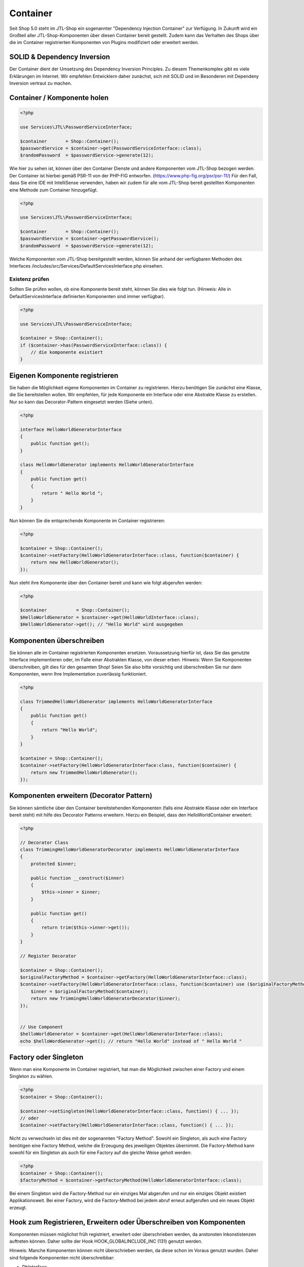 Container
=========

Seit Shop 5.0 steht im JTL-Shop ein sogenannter "Dependency Injection Container" zur Verfügung. In Zukunft wird ein
Großteil aller JTL-Shop-Komponenten über diesen Container bereit gestellt. Zudem kann das Verhalten des Shops über die
im Container registrierten Komponenten von Plugins modifiziert oder erweitert werden.

SOLID & Dependency Inversion
----------------------------

Der Container dient der Umsetzung des Dependency Inversion Principles. Zu diesem Themenkomplex gibt es viele Erklärungen
im Internet. Wir empfehlen Entwicklern daher zunächst, sich mit SOLID und im Besonderen mit Dependeny Inversion vertraut
zu machen.

Container / Komponente holen
-------------------------

.. code-block:: php

    <?php

    use Services\JTL\PasswordServiceInterface;

    $container       = Shop::Container();
    $passwordService = $container->get(PasswordServiceInterface::class);
    $randomPassword  = $passwordService->generate(12);

Wie hier zu sehen ist, können über den Container Dienste und andere Komponenten vom JTL-Shop bezogen werden. Der
Container ist hierbei gemäß PSR-11 von der PHP-FIG entworfen. (https://www.php-fig.org/psr/psr-11/)
Für den Fall, dass Sie eine IDE mit IntelliSense verwenden, haben wir zudem für alle vom JTL-Shop bereit gestellten
Komponenten eine Methode zum Container hinzugefügt.

.. code-block:: php

    <?php

    use Services\JTL\PasswordServiceInterface;

    $container       = Shop::Container();
    $passwordService = $container->getPasswordService();
    $randomPassword  = $passwordService->generate(12);

Welche Komponenten vom JTL-Shop bereitgestellt werden, können Sie anhand der verfügbaren Methoden des Interfaces
/includes/src/Services/DefaultServicesInterface.php einsehen.

Existenz prüfen
~~~~~~~~~~~~~~~

Sollten Sie prüfen wollen, ob eine Komponente bereit steht, können Sie dies wie folgt tun. (Hinweis: Alle in
DefaultServicesInterface definierten Komponenten sind immer verfügbar).

.. code-block:: php

    <?php

    use Services\JTL\PasswordServiceInterface;

    $container = Shop::Container();
    if ($container->has(PasswordServiceInterface::class)) {
        // die komponente existiert
    }


Eigenen Komponente registrieren
-------------------------------

Sie haben die Möglichkeit eigene Komponenten im Container zu registrieren. Hierzu benötigen Sie zunächst eine Klasse,
die Sie bereitstellen wollen. Wir empfehlen, für jede Komponente ein Interface oder eine Abstrakte Klasse zu erstellen.
Nur so kann das Decorator-Pattern eingesetzt werden (Siehe unten).


.. code-block:: php

    <?php

    interface HelloWorldGeneratorInterface
    {
        public function get();
    }

    class HelloWorldGenerator implements HelloWorldGeneratorInterface
    {
        public function get()
        {
            return " Hello World ";
        }
    }

Nun können Sie die entsprechende Komponente im Container registrieren:

.. code-block:: php

    <?php

    $container = Shop::Container();
    $container->setFactory(HelloWorldGeneratorInterface::class, function($container) {
        return new HelloWorldGenerator();
    });

Nun steht ihre Komponente über den Container bereit und kann wie folgt abgerufen werden:

.. code-block:: php

    <?php

    $container           = Shop::Container();
    $HelloWorldGenerator = $container->get(HelloWorldInterface::class);
    $HelloWorldGenerator->get(); // "Hello World" wird ausgegeben

Komponenten überschreiben
-------------------------------------------

Sie können alle im Container registrierten Komponenten ersetzen. Voraussetzung hierfür ist, dass Sie das genutzte
Interface implementieren oder, im Falle einer Abstrakten Klasse, von dieser erben. Hinweis: Wenn Sie Komponenten
überschreiben, gilt dies für den gesamten Shop! Seien Sie also bitte vorsichtig und überschreiben Sie nur dann
Komponenten, wenn Ihre Implementation zuverlässig funktioniert.

.. code-block:: php

    <?php
    
    class TrimmedHelloWorldGenerator implements HelloWorldGeneratorInterface
    {
        public function get()
        {
            return "Hello World";
        }
    }

    $container = Shop::Container();
    $container->setFactory(HelloWorldGeneratorInterface:class, function($container) {
        return new TrimmedHelloWorldGenerator();
    });

Komponenten erweitern (Decorator Pattern)
-----------------------------------------

Sie können sämtliche über den Container bereitstehenden Komponenten (falls eine Abstrakte Klasse oder ein Interface
bereit steht) mit hilfe des Decorator Patterns erweitern. Hierzu ein Beispiel, dass den HelloWorldContainer erweitert:

.. code-block:: php

    <?php

    // Decorator Class
    class TrimmingHelloWorldGeneratorDecorator implements HelloWorldGeneratorInterface
    {
        protected $inner;

        public function __construct($inner)
        {
            $this->inner = $inner;
        }

        public function get()
        {
            return trim($this->inner->get());
        }
    }

    // Register Decorator

    $container = Shop::Container();
    $originalFactoryMethod = $container->getFactory(HelloWorldGeneratorInterface::class);
    $container->setFactory(HelloWorldGeneratorInterface::class, function($container) use ($originalFactoryMethod) {
        $inner = $originalFactoryMethod($container);
        return new TrimmingHelloWorldGeneratorDecorator($inner);
    });


    // Use Component
    $helloWorldGenerator = $container->get(HelloWorldGeneratorInterface::class);
    echo $helloWordGenerator->get(); // return "Hello World" instead of " Hello World "


Factory oder Singleton
----------------------

Wenn man eine Komponente im Container registriert, hat man die Möglichkeit zwischen einer Factory und einem Singleton zu
wählen.

.. code-block:: php

    <?php
    $container = Shop::Container();

    $container->setSingleton(HelloWorldGeneratorInterface::class, function() { ... });
    // oder
    $container->setFactory(HelloWorldGeneratorInterface::class, function() { ... });

Nicht zu verwechseln ist dies mit der sogenannten "Factory Method". Sowohl ein Singleton, als auch eine Factory
benötigen eine Factory Method, welche die Erzeugung des jeweiligen Objektes übernimmt. Die Factory-Method kann sowohl
für ein Singleton als auch für eine Factory auf die gleiche Weise geholt werden:

.. code-block:: php

    <?php
    $container = Shop::Container();
    $factoryMethod = $container->getFactoryMethod(HelloWorldGeneratorInterface::class);

Bei einem Singleton wird die Factory-Method nur ein einziges Mal abgerufen und nur ein einziges Objekt existiert
Applikationsweit. Bei einer Factory, wird die Factory-Method bei jedem abruf erneut aufgerufen und ein neues Objekt
erzeugt.

Hook zum Registrieren, Erweitern oder Überschreiben von Komponenten
-------------------------------------------------------------------

Komponenten müssen möglichst früh registriert, erweitert oder überschrieben werden, da anstonsten Inkonstistenzen
auftreten können. Daher sollte der Hook HOOK_GLOBALINCLUDE_INC (131) genutzt werden.

Hinweis: Manche Komponenten können nicht überschrieben werden, da diese schon im Voraus genutzt wurden. Daher sind
folgende Komponenten nicht überschreibbar:

- DbInterface
